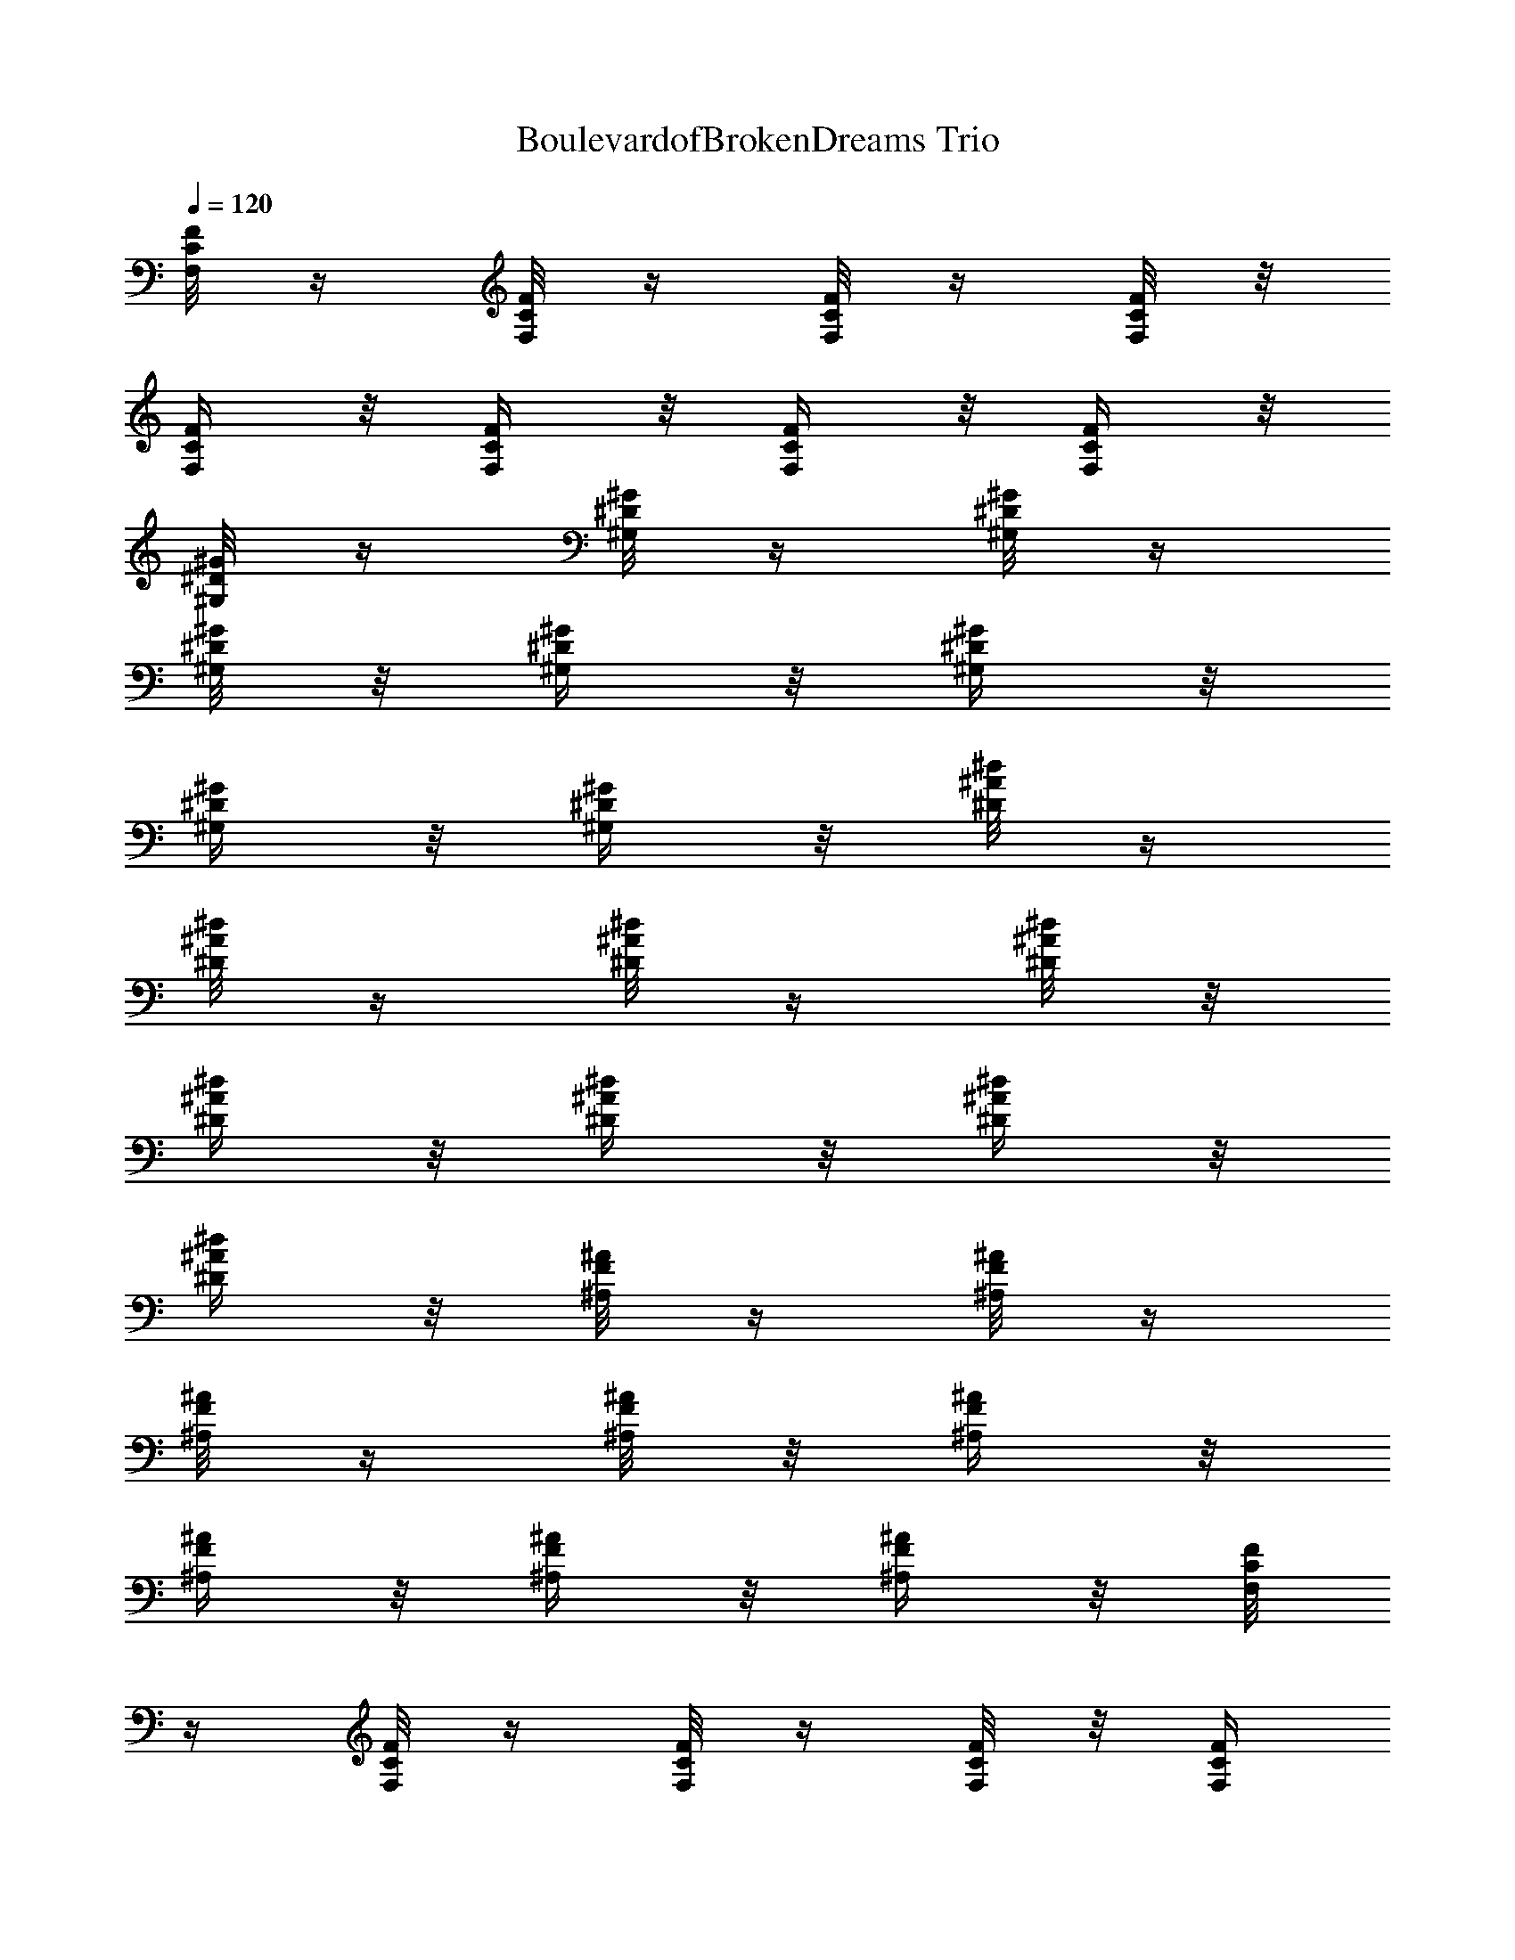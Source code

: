 X:1
T:BoulevardofBrokenDreams Trio
Z:Transcribed by Cudae of Landroval
%  Original file:BoulevardofBrokenDreams.mid
%  Transpose:0
L:1/4
Q:120
K:C
[F/8C/8F,/8] z/4 [F/8C/8F,/8] z/4 [F/8C/8F,/8] z/4 [F/8C/8F,/8] z/8
[F/4C/4F,/4] z/8 [F/4C/4F,/4] z/8 [F/4C/4F,/4] z/8 [F/4C/4F,/4] z/8
[^G/8^D/8^G,/8] z/4 [^G/8^D/8^G,/8] z/4 [^G/8^D/8^G,/8] z/4
[^G/8^D/8^G,/8] z/8 [^G/4^D/4^G,/4] z/8 [^G/4^D/4^G,/4] z/8
[^G/4^D/4^G,/4] z/8 [^G/4^D/4^G,/4] z/8 [^d/8^A/8^D/8] z/4
[^d/8^A/8^D/8] z/4 [^d/8^A/8^D/8] z/4 [^d/8^A/8^D/8] z/8
[^d/4^A/4^D/4] z/8 [^d/4^A/4^D/4] z/8 [^d/4^A/4^D/4] z/8
[^d/4^A/4^D/4] z/8 [^A/8F/8^A,/8] z/4 [^A/8F/8^A,/8] z/4
[^A/8F/8^A,/8] z/4 [^A/8F/8^A,/8] z/8 [^A/4F/4^A,/4] z/8
[^A/4F/4^A,/4] z/8 [^A/4F/4^A,/4] z/8 [^A/4F/4^A,/4] z/8 [F/8C/8F,/8]
z/4 [F/8C/8F,/8] z/4 [F/8C/8F,/8] z/4 [F/8C/8F,/8] z/8 [F/4C/4F,/4]
z/8 [F/4C/4F,/4] z/8 [F/4C/4F,/4] z/8 [F/4C/4F,/4] z/8
[^G/8^D/8^G,/8] z/4 [^G/8^D/8^G,/8] z/4 [^G/8^D/8^G,/8] z/4
[^G/8^D/8^G,/8] z/8 [^G/4^D/4^G,/4] z/8 [^G/4^D/4^G,/4] z/8
[^G/4^D/4^G,/4] z/8 [^G/4^D/4^G,/4] z/8 [^d/8^A/8^D/8] z/4
[^d/8^A/8^D/8] z/4 [^d/8^A/8^D/8] z/4 [^d/8^A/8^D/8] z/8
[^d/4^A/4^D/4] z/8 [^d/4^A/4^D/4] z/8 [^d/4^A/4^D/4] z/8
[^d/4^A/4^D/4] z/8 [^A/8F/8^A,/8] z/4 [^A/8F/8^A,/8] z/4
[^A/8F/8^A,/8] z/4 [^A/8F/8^A,/8] z/8 [^A/4F/4^A,/4] z/8
[^A/4F/4^A,/4] z/8 [^A/4F/4^A,/4] z/8 [^A/4F/4^A,/4] z/8 [F/8C/8F,/8]
z/4 [F/8C/8F,/8] z/4 [F/8C/8F,/8] z/4 [F/8C/8F,/8] z/8 [F/4C/4F,/4]
z/8 [F/4C/4F,/4] z/8 [F/4C/4F,/4] z/8 [F/4C/4F,/4] z/8
[^G/8^D/8^G,/8] z/4 [^G/8^D/8^G,/8] z/4 [^G/8^D/8^G,/8] z/4
[^G/8^D/8^G,/8] z/8 [^G/4^D/4^G,/4] z/8 [^G/4^D/4^G,/4] z/8
[^G/4^D/4^G,/4] z/8 [^G/4^D/4^G,/4] z/8 [^d/8^A/8^D/8] z/4
[^d/8^A/8^D/8] z/4 [^d/8^A/8^D/8] z/4 [^d/8^A/8^D/8] z/8
[^d/4^A/4^D/4] z/8 [^d/4^A/4^D/4] z/8 [^d/4^A/4^D/4] z/8
[^d/8^A/8^D/8] z/4 [^A/8F/8^A,/8] z/4 [^A/8F/8^A,/8] z/4
[^A/8F/8^A,/8] z/4 [^A/8F/8^A,/8] z/8 [^A/4F/4^A,/4] z/8
[^A/4F/4^A,/4] z/8 [^A/4F/4^A,/4] z/8 [^A/8F/8^A,/8] z/4 [F/8C/8F,/8]
z/4 [F/8C/8F,/8] z/4 [F/8C/8F,/8] z/4 [F/8C/8F,/8] z/8 [F/4C/4F,/4]
z/8 [F/4C/4F,/4] z/8 [F/4C/4F,/4] z/8 [F/8C/8F,/8] z/4
[^G/8^D/8^G,/8] z/4 [^G/8^D/8^G,/8] z/4 [^G/8^D/8^G,/8] z/4
[^G/8^D/8^G,/8] z/8 [^G/4^D/4^G,/4] z/8 [^G/4^D/4^G,/4] z/8
[^G/4^D/4^G,/4] z/8 [^G/8^D/8^G,/8] z/4 [^d/8^A/8^D/8] z/4
[^d/8^A/8^D/8] z/4 [^d/8^A/8^D/8] z/4 [^d/8^A/8^D/8] z/8
[^d/4^A/4^D/4] z/8 [^d/4^A/4^D/4] z/8 [^d/4^A/4^D/4] z/8
[^d/8^A/8^D/8] z/4 [^A/8F/8^A,/8] z/4 [^A/8F/8^A,/8] z/4
[^A/8F/8^A,/8] z/4 [^A/8F/8^A,/8] z/8 [^A/4F/4^A,/4] z/8
[^A/4F/4^A,/4] z/8 [^A/4F/4^A,/4] z/8 [^A/8F/8^A,/8] z/4 [F/8C/8F,/8]
z/4 [F/8C/8F,/8] z/4 [F/8C/8F,/8] z/4 [F/8C/8F,/8] z/8 [F/4C/4F,/4]
z/8 [F/4C/4F,/4] z/8 [F/4C/4F,/4] z/8 [F/8C/8F,/8] z/4
[^G/8^D/8^G,/8] z/4 [^G/8^D/8^G,/8] z/4 [^G/8^D/8^G,/8] z/4
[^G/8^D/8^G,/8] z/8 [^G/4^D/4^G,/4] z/8 [^G/4^D/4^G,/4] z/8
[^G/4^D/4^G,/4] z/8 [^G/8^D/8^G,/8] z/4 [^d/8^A/8^D/8] z/4
[^d/8^A/8^D/8] z/4 [^d/8^A/8^D/8] z/4 [^d/8^A/8^D/8] z/8
[^d/4^A/4^D/4] z/8 [^d/4^A/4^D/4] z/8 [^d/4^A/4^D/4] z/8
[^d/8^A/8^D/8] z/4 [^A/8F/8^A,/8] z/4 [^A/8F/8^A,/8] z/4
[^A/8F/8^A,/8] z/4 [^A/8F/8^A,/8] z/8 [^A/4F/4^A,/4] z/8
[^A/4F/4^A,/4] z/8 [^A/4F/4^A,/4] z/8 [^A/8F/8^A,/8] z/4 [F/8C/8F,/8]
z/4 [F/8C/8F,/8] z/4 [F/8C/8F,/8] z/4 [F/8C/8F,/8] z/8 [F/4C/4F,/4]
z/8 [F/4C/4F,/4] z/8 [F/4C/4F,/4] z/8 [F/8C/8F,/8] z/4
[^G/8^D/8^G,/8] z/4 [^G/8^D/8^G,/8] z/4 [^G/8^D/8^G,/8] z/8
[^G/4^D/4^G,/4] z/8 [^G/4^D/4^G,/4] z/8 [^G/4^D/4^G,/4] z/8
[^G/4^D/4^G,/4] z/8 [^G/8^D/8^G,/8] z/4 [^d/8^A/8^D/8] z/4
[^d/8^A/8^D/8] z/4 [^d/8^A/8^D/8] z/8 [^d/4^A/4^D/4] z/8
[^d/4^A/4^D/4] z/8 [^d/4^A/4^D/4] z/8 [^d/4^A/4^D/4] z/8
[^d/8^A/8^D/8] z/4 [^A/8F/8^A,/8] z/4 [^A/8F/8^A,/8] z/4
[^A/8F/8^A,/8] z/8 [^A/4F/4^A,/4] z/8 [^A/4F/4^A,/4] z/8
[^A/4F/4^A,/4] z/8 [^A/4F/4^A,/4] z/8 [^A/8F/8^A,/8] z/4 [F/8C/8F,/8]
z/4 [F/8C/8F,/8] z/4 [F/8C/8F,/8] z/8 [F/4C/4F,/4] z/8 [F/4C/4F,/4]
z/8 [F/4C/4F,/4] z/8 [F/4C/4F,/4] z/8 [F/8C/8F,/8] z/4
[^G/8^D/8^G,/8] z/4 [^G/8^D/8^G,/8] z/4 [^G/8^D/8^G,/8] z/8
[^G/4^D/4^G,/4] z/8 [^G/4^D/4^G,/4] z/8 [^G/4^D/4^G,/4] z/8
[^G/4^D/4^G,/4] z/8 [^G/8^D/8^G,/8] z/4 [^d/8^A/8^D/8] z/4
[^d/8^A/8^D/8] z/4 [^d/8^A/8^D/8] z/8 [^d/4^A/4^D/4] z/8
[^d/4^A/4^D/4] z/8 [^d/4^A/4^D/4] z/8 [^d/4^A/4^D/4] z/8
[^d/8^A/8^D/8] z/4 [^A/8F/8^A,/8] z/4 [^A/8F/8^A,/8] z/4
[^A/8F/8^A,/8] z/8 [^A/4F/4^A,/4] z/8 [^A/4F/4^A,/4] z/8
[^A/4F/4^A,/4] z/8 [^A/4F/4^A,/4] z/8 [^A/8F/8^A,/8] z/4 [F/8C/8F,/8]
z/4 [F/8C/8F,/8] z/4 [F/8C/8F,/8] z/8 [F/4C/4F,/4] z/8 [F/4C/4F,/4]
z/8 [F/4C/4F,/4] z/8 [F/4C/4F,/4] z/8 [F/8C/8F,/8] z/4
[^G/8^D/8^G,/8] z/4 [^G/8^D/8^G,/8] z/4 [^G/8^D/8^G,/8] z/8
[^G/4^D/4^G,/4] z/8 [^G/4^D/4^G,/4] z/8 [^G/4^D/4^G,/4] z/8
[^G/4^D/4^G,/4] z/8 [^G/8^D/8^G,/8] z/4 [^d/8^A/8^D/8] z/4
[^d/8^A/8^D/8] z/4 [^d/8^A/8^D/8] z/8 [^d/4^A/4^D/4] z/8
[^d/4^A/4^D/4] z/8 [^d/4^A/4^D/4] z/8 [^d/4^A/4^D/4] z/8
[^d/8^A/8^D/8] z/4 [^A/8F/8^A,/8] z/4 [^A/8F/8^A,/8] z/4
[^A/8F/8^A,/8] z/8 [^A/4F/4^A,/4] z/8 [^A/4F/4^A,/4] z/8
[^A/4F/4^A,/4] z/8 [^A/8F/8^A,/8] z/4 [^A/8F/8^A,/8] z/4 [F/8C/8F,/8]
z/4 [F/8C/8F,/8] z/4 [F/8C/8F,/8] z/8 [F/4C/4F,/4] z/8 [F/4C/4F,/4]
z/8 [F/4C/4F,/4] z/8 [F/8C/8F,/8] z/4 [F/8C/8F,/8] z/4
[^G/8^D/8^G,/8] z/4 [^G/8^D/8^G,/8] z/4 [^G/8^D/8^G,/8] z/8
[^G/4^D/4^G,/4] z/8 [^G/4^D/4^G,/4] z/8 [^G/4^D/4^G,/4] z/8
[^G/8^D/8^G,/8] z/4 [^G/8^D/8^G,/8] z/4 [^d/8^A/8^D/8] z/4
[^d/8^A/8^D/8] z/4 [^d/8^A/8^D/8] z/8 [^d/4^A/4^D/4] z/8
[^d/4^A/4^D/4] z/8 [^d/4^A/4^D/4] z/8 [^d/8^A/8^D/8] z/4
[^d/8^A/8^D/8] z/4 [^A3/4F3/4^A,3/4] [^A5/8F5/8^A,5/8]
[^A3/4F3/4^A,3/4] [c3/4=G3/4C3/4] [^c3/4^G3/4^C3/4] [^c5/8^G5/8^C5/8]
[^c3/4^G3/4^C3/4] [^c3/8^G3/8^C3/8] [^c3/8^G3/8^C3/8]
[^G3/4^D3/4^G,3/4] [^G5/8^D5/8^G,5/8] [^G3/4^D3/4^G,3/4]
[^G3/8^D3/8^G,3/8] [^G3/8^D3/8^G,3/8] [^d3/4^A3/4^D3/4]
[^d5/8^A5/8^D5/8] [^d3/4^A3/4^D3/4] [^d3/8^A3/8^D3/8]
[^d3/8^A3/8^D3/8] [F3/4=C3/4F,3/4] [F5/8C5/8F,5/8] [F3/4C3/4F,3/4]
[F3/8C3/8F,3/8] [F3/8C3/8F,3/8] [^c3/4^G3/4^C3/4] [^c5/8^G5/8^C5/8]
[^c3/4^G3/4^C3/4] [^c3/8^G3/8^C3/8] [^c3/8^G3/8^C3/8]
[^G3/4^D3/4^G,3/4] [^G5/8^D5/8^G,5/8] [^G3/4^D3/4^G,3/4]
[^G3/8^D3/8^G,3/8] [^G3/8^D3/8^G,3/8] [^d5/8^A5/8^D5/8]
[^d3/4^A3/4^D3/4] [^d3/4^A3/4^D3/4] [^d3/8^A3/8^D3/8]
[^d3/8^A3/8^D3/8] [F5/8=C5/8F,5/8] [F3/4C3/4F,3/4] [F3/4C3/4F,3/4]
[F3/8C3/8F,3/8] [F3/8C3/8F,3/8] [^c5/8^G5/8^C5/8] [^c3/4^G3/4^C3/4]
[^c3/4^G3/4^C3/4] [^c3/8^G3/8^C3/8] [^c3/8^G3/8^C3/8]
[^G5/8^D5/8^G,5/8] [^G3/4^D3/4^G,3/4] [^G3/4^D3/4^G,3/4]
[^G3/8^D3/8^G,3/8] [^G3/8^D3/8^G,3/8] [^d5/8^A5/8^D5/8]
[^d3/4^A3/4^D3/4] [^d3/4^A3/4^D3/4] [^d3/8^A3/8^D3/8]
[^d3/8^A3/8^D3/8] [F5/8=C5/8F,5/8] [F3/4C3/4F,3/4] [F3/4C3/4F,3/4]
[F3/8C3/8F,3/8] [F3/8C3/8F,3/8] [^c5/8^G5/8^C5/8] [^c3/4^G3/4^C3/4]
[^c3/4^G3/4^C3/4] [^c3/8^G3/8^C3/8] [^c3/8^G3/8^C3/8]
[^G5/8^D5/8^G,5/8] [^G3/4^D3/4^G,3/4] [^G3/4^D3/4^G,3/4]
[^G3/8^D3/8^G,3/8] [^G3/8^D3/8^G,3/8] [=c5/8=G5/8=C5/8]
[c3/4G3/4C3/4] [c3/4G3/4C3/4] [c3/4G3/4C3/4] [c5/8G5/8C5/8] z9/4
[F/8C/8F,/8] z/4 [F/8C/8F,/8] z/8 [F/4C/4F,/4] z/8 [F/4C/4F,/4] z/8
[F/4C/4F,/4] z/8 [F/8C/8F,/8] z/4 [F/8C/8F,/8] z/4 [F/8C/8F,/8] z/4
[^G/8^D/8^G,/8] z/4 [^G/8^D/8^G,/8] z/8 [^G/4^D/4^G,/4] z/8
[^G/4^D/4^G,/4] z/8 [^G/4^D/4^G,/4] z/8 [^G/8^D/8^G,/8] z/4
[^G/8^D/8^G,/8] z/4 [^G/8^D/8^G,/8] z/4 [^d/8^A/8^D/8] z/4
[^d/8^A/8^D/8] z/8 [^d/4^A/4^D/4] z/8 [^d/4^A/4^D/4] z/8
[^d/4^A/4^D/4] z/8 [^d/8^A/8^D/8] z/4 [^d/8^A/8^D/8] z/4
[^d/8^A/8^D/8] z/4 [^A/8F/8^A,/8] z/4 [^A/8F/8^A,/8] z/8
[^A/4F/4^A,/4] z/8 [^A/4F/4^A,/4] z/8 [^A/4F/4^A,/4] z/8
[^A/8F/8^A,/8] z/4 [^A/8F/8^A,/8] z/4 [^A/8F/8^A,/8] z/4 [F/8C/8F,/8]
z/4 [F/8C/8F,/8] z/8 [F/4C/4F,/4] z/8 [F/4C/4F,/4] z/8 [F/4C/4F,/4]
z/8 [F/8C/8F,/8] z/4 [F/8C/8F,/8] z/4 [F/8C/8F,/8] z/4
[^G/8^D/8^G,/8] z/4 [^G/8^D/8^G,/8] z/8 [^G/4^D/4^G,/4] z/8
[^G/4^D/4^G,/4] z/8 [^G/4^D/4^G,/4] z/8 [^G/8^D/8^G,/8] z/4
[^G/8^D/8^G,/8] z/4 [^G/8^D/8^G,/8] z/4 [^d/8^A/8^D/8] z/4
[^d/8^A/8^D/8] z/8 [^d/4^A/4^D/4] z/8 [^d/4^A/4^D/4] z/8
[^d/4^A/4^D/4] z/8 [^d/8^A/8^D/8] z/4 [^d/8^A/8^D/8] z/4
[^d/8^A/8^D/8] z/4 [^A/8F/8^A,/8] z/4 [^A/8F/8^A,/8] z/8
[^A/4F/4^A,/4] z/8 [^A/4F/4^A,/4] z/8 [^A/4F/4^A,/4] z/8
[^A/8F/8^A,/8] z/4 [^A/8F/8^A,/8] z/4 [^A/8F/8^A,/8] z/4 [F/8C/8F,/8]
z/4 [F/8C/8F,/8] z/8 [F/4C/4F,/4] z/8 [F/4C/4F,/4] z/8 [F/4C/4F,/4]
z/8 [F/8C/8F,/8] z/4 [F/8C/8F,/8] z/4 [F/8C/8F,/8] z/4
[^G/8^D/8^G,/8] z/4 [^G/8^D/8^G,/8] z/8 [^G/4^D/4^G,/4] z/8
[^G/4^D/4^G,/4] z/8 [^G/4^D/4^G,/4] z/8 [^G/8^D/8^G,/8] z/4
[^G/8^D/8^G,/8] z/4 [^G/8^D/8^G,/8] z/4 [^d/8^A/8^D/8] z/4
[^d/8^A/8^D/8] z/8 [^d/4^A/4^D/4] z/8 [^d/4^A/4^D/4] z/8
[^d/4^A/4^D/4] z/8 [^d/8^A/8^D/8] z/4 [^d/8^A/8^D/8] z/4
[^d/8^A/8^D/8] z/4 [^A/8F/8^A,/8] z/8 [^A/4F/4^A,/4] z/8
[^A/4F/4^A,/4] z/8 [^A/4F/4^A,/4] z/8 [^A/4F/4^A,/4] z/8
[^A/8F/8^A,/8] z/4 [^A/8F/8^A,/8] z/4 [^A/8F/8^A,/8] z/4 [F/8C/8F,/8]
z/8 [F/4C/4F,/4] z/8 [F/4C/4F,/4] z/8 [F/4C/4F,/4] z/8 [F/4C/4F,/4]
z/8 [F/8C/8F,/8] z/4 [F/8C/8F,/8] z/4 [F/8C/8F,/8] z/4
[^G/8^D/8^G,/8] z/8 [^G/4^D/4^G,/4] z/8 [^G/4^D/4^G,/4] z/8
[^G/4^D/4^G,/4] z/8 [^G/4^D/4^G,/4] z/8 [^G/8^D/8^G,/8] z/4
[^G/8^D/8^G,/8] z/4 [^G/8^D/8^G,/8] z/4 [^d/8^A/8^D/8] z/8
[^d/4^A/4^D/4] z/8 [^d/4^A/4^D/4] z/8 [^d/4^A/4^D/4] z/8
[^d/4^A/4^D/4] z/8 [^d/8^A/8^D/8] z/4 [^d/8^A/8^D/8] z/4
[^d/8^A/8^D/8] z/4 [^A/8F/8^A,/8] z/8 [^A/4F/4^A,/4] z/8
[^A/4F/4^A,/4] z/8 [^A/4F/4^A,/4] z/8 [^A/4F/4^A,/4] z/8
[^A/8F/8^A,/8] z/4 [^A/8F/8^A,/8] z/4 [^A/8F/8^A,/8] z/4 [F/8C/8F,/8]
z/8 [F/4C/4F,/4] z/8 [F/4C/4F,/4] z/8 [F/4C/4F,/4] z/8 [F/4C/4F,/4]
z/8 [F/8C/8F,/8] z/4 [F/8C/8F,/8] z/4 [F/8C/8F,/8] z/4
[^G/8^D/8^G,/8] z/8 [^G/4^D/4^G,/4] z/8 [^G/4^D/4^G,/4] z/8
[^G/4^D/4^G,/4] z/8 [^G/4^D/4^G,/4] z/8 [^G/8^D/8^G,/8] z/4
[^G/8^D/8^G,/8] z/4 [^G/8^D/8^G,/8] z/4 [^d/8^A/8^D/8] z/8
[^d/4^A/4^D/4] z/8 [^d/4^A/4^D/4] z/8 [^d/4^A/4^D/4] z/8
[^d/4^A/4^D/4] z/8 [^d/8^A/8^D/8] z/4 [^d/8^A/8^D/8] z/4
[^d/8^A/8^D/8] z/4 [^A/8F/8^A,/8] z/8 [^A/4F/4^A,/4] z/8
[^A/4F/4^A,/4] z/8 [^A/4F/4^A,/4] z/8 [^A/4F/4^A,/4] z/8
[^A/8F/8^A,/8] z/4 [^A/8F/8^A,/8] z/4 [^A/8F/8^A,/8] z/4 [F/8C/8F,/8]
z/8 [F/4C/4F,/4] z/8 [F/4C/4F,/4] z/8 [F/4C/4F,/4] z/8 [F/4C/4F,/4]
z/8 [F/8C/8F,/8] z/4 [F/8C/8F,/8] z/4 [F/8C/8F,/8] z/4
[^G/8^D/8^G,/8] z/8 [^G/4^D/4^G,/4] z/8 [^G/4^D/4^G,/4] z/8
[^G/4^D/4^G,/4] z/8 [^G/8^D/8^G,/8] z/4 [^G/8^D/8^G,/8] z/4
[^G/8^D/8^G,/8] z/4 [^G/8^D/8^G,/8] z/4 [^d/8^A/8^D/8] z/8
[^d/4^A/4^D/4] z/8 [^d/4^A/4^D/4] z/8 [^d/4^A/4^D/4] z/8
[^d/8^A/8^D/8] z/4 [^d/8^A/8^D/8] z/4 [^d/8^A/8^D/8] z/4
[^d/8^A/8^D/8] z/4 [^A/8F/8^A,/8] z/8 [^A/4F/4^A,/4] z/8
[^A/4F/4^A,/4] z/8 [^A/4F/4^A,/4] z/8 [^A/8F/8^A,/8] z/4
[^A/8F/8^A,/8] z/4 [^A/8F/8^A,/8] z/4 [^A/8F/8^A,/8] z/4 [F/8C/8F,/8]
z/8 [F/4C/4F,/4] z/8 [F/4C/4F,/4] z/8 [F/4C/4F,/4] z/8 [F/8C/8F,/8]
z/4 [F/8C/8F,/8] z/4 [F/8C/8F,/8] z/4 [F/8C/8F,/8] z/4
[^G/8^D/8^G,/8] z/8 [^G/4^D/4^G,/4] z/8 [^G/4^D/4^G,/4] z/8
[^G/4^D/4^G,/4] z/8 [^G/8^D/8^G,/8] z/4 [^G/8^D/8^G,/8] z/4
[^G/8^D/8^G,/8] z/4 [^G/8^D/8^G,/8] z/4 [^d/8^A/8^D/8] z/8
[^d/4^A/4^D/4] z/8 [^d/4^A/4^D/4] z/8 [^d/4^A/4^D/4] z/8
[^d/8^A/8^D/8] z/4 [^d/8^A/8^D/8] z/4 [^d/8^A/8^D/8] z/4
[^d/8^A/8^D/8] z/4 [^A/8F/8^A,/8] z/8 [^A/4F/4^A,/4] z/8
[^A/4F/4^A,/4] z/8 [^A/4F/4^A,/4] z/8 [^A/8F/8^A,/8] z/4
[^A/8F/8^A,/8] z/4 [^A/8F/8^A,/8] z/4 [^A/8F/8^A,/8] z/4 [F/8C/8F,/8]
z/8 [F/4C/4F,/4] z/8 [F/4C/4F,/4] z/8 [F/4C/4F,/4] z/8 [F/8C/8F,/8]
z/4 [F/8C/8F,/8] z/4 [F/8C/8F,/8] z/4 [F/8C/8F,/8] z/4
[^G/8^D/8^G,/8] z/8 [^G/4^D/4^G,/4] z/8 [^G/4^D/4^G,/4] z/8
[^G/4^D/4^G,/4] z/8 [^G/8^D/8^G,/8] z/4 [^G/8^D/8^G,/8] z/4
[^G/8^D/8^G,/8] z/4 [^G/8^D/8^G,/8] z/4 [^d/8^A/8^D/8] z/8
[^d/4^A/4^D/4] z/8 [^d/4^A/4^D/4] z/8 [^d/4^A/4^D/4] z/8
[^d/8^A/8^D/8] z/4 [^d/8^A/8^D/8] z/4 [^d/8^A/8^D/8] z/4
[^d/8^A/8^D/8] z/4 [^A/8F/8^A,/8] z/8 [^A/4F/4^A,/4] z/8
[^A/4F/4^A,/4] z/8 [^A/4F/4^A,/4] z/8 [^A/8F/8^A,/8] z/4
[^A/8F/8^A,/8] z/4 [^A/8F/8^A,/8] z/4 [^A/8F/8^A,/8] z/8 [F/4C/4F,/4]
z/8 [F/4C/4F,/4] z/8 [F/4C/4F,/4] z/8 [F/4C/4F,/4] z/8 [F/8C/8F,/8]
z/4 [F/8C/8F,/8] z/4 [F/8C/8F,/8] z/4 [F/8C/8F,/8] z/8
[^G/4^D/4^G,/4] z/8 [^G/4^D/4^G,/4] z/8 [^G/4^D/4^G,/4] z/8
[^G/4^D/4^G,/4] z/8 [^G/8^D/8^G,/8] z/4 [^G/8^D/8^G,/8] z/4
[^G/8^D/8^G,/8] z/4 [^G/8^D/8^G,/8] z/8 [^d/4^A/4^D/4] z/8
[^d/4^A/4^D/4] z/8 [^d/4^A/4^D/4] z/8 [^d/4^A/4^D/4] z/8
[^d/8^A/8^D/8] z/4 [^d/8^A/8^D/8] z/4 [^d/8^A/8^D/8] z/4
[^d/8^A/8^D/8] z/8 [^A3/4F3/4^A,3/4] [^A3/4F3/4^A,3/4]
[^A3/4F3/4^A,3/4] [c5/8=G5/8C5/8] [^c3/4^G3/4^C3/4] [^c3/4^G3/4^C3/4]
[^c3/4^G3/4^C3/4] [^c3/8^G3/8^C3/8] [^c/4^G/4^C/4] [^G3/4^D3/4^G,3/4]
[^G3/4^D3/4^G,3/4] [^G3/4^D3/4^G,3/4] [^G3/8^D3/8^G,3/8]
[^G/4^D/4^G,/4] [^d3/4^A3/4^D3/4] [^d3/4^A3/4^D3/4] [^d3/4^A3/4^D3/4]
[^d3/8^A3/8^D3/8] [^d/4^A/4^D/4] [F3/4=C3/4F,3/4] [F3/4C3/4F,3/4]
[F3/4C3/4F,3/4] [F3/8C3/8F,3/8] [F/4C/4F,/4] [^c3/4^G3/4^C3/4]
[^c3/4^G3/4^C3/4] [^c3/4^G3/4^C3/4] [^c3/8^G3/8^C3/8] [^c/4^G/4^C/4]
[^G3/4^D3/4^G,3/4] [^G3/4^D3/4^G,3/4] [^G3/4^D3/4^G,3/4]
[^G3/8^D3/8^G,3/8] [^G/4^D/4^G,/4] [^d3/4^A3/4^D3/4]
[^d3/4^A3/4^D3/4] [^d3/4^A3/4^D3/4] [^d3/8^A3/8^D3/8] [^d/4^A/4^D/4]
[F3/4=C3/4F,3/4] [F3/4C3/4F,3/4] [F3/4C3/4F,3/4] [F3/8C3/8F,3/8]
[F/4C/4F,/4] [^c3/4^G3/4^C3/4] [^c3/4^G3/4^C3/4] [^c3/4^G3/4^C3/4]
[^c3/8^G3/8^C3/8] [^c/4^G/4^C/4] [^G3/4^D3/4^G,3/4]
[^G3/4^D3/4^G,3/4] [^G3/4^D3/4^G,3/4] [^G3/8^D3/8^G,3/8]
[^G/4^D/4^G,/4] [^d3/4^A3/4^D3/4] [^d3/4^A3/4^D3/4] [^d3/4^A3/4^D3/4]
[^d3/8^A3/8^D3/8] [^d/4^A/4^D/4] [F3/4=C3/4F,3/4] [F3/4C3/4F,3/4]
[F3/4C3/4F,3/4] [F3/8C3/8F,3/8] [F/4C/4F,/4] [^c3/4^G3/4^C3/4]
[^c3/4^G3/4^C3/4] [^c3/4^G3/4^C3/4] [^c3/8^G3/8^C3/8] [^c/4^G/4^C/4]
[^G3/4^D3/4^G,3/4] [^G3/4^D3/4^G,3/4] [^G3/4^D3/4^G,3/4]
[^G3/8^D3/8^G,3/8] [^G/4^D/4^G,/4] [=c3/4=G3/4=C3/4] [c3/4G3/4C3/4]
[c3/4G3/4C3/4] [c5/8G5/8C5/8] [c3/4G3/4C3/4] z17/8 [F/4C/4F,/4] z/8
[F/4C/4F,/4] z/8 [F/4C/4F,/4] z/8 [F/8C/8F,/8] z/4 [F/8C/8F,/8] z/4
[F/8C/8F,/8] z/4 [F/8C/8F,/8] z/8 [F/4C/4F,/4] z/8 [^G/4^D/4^G,/4]
z/8 [^G/4^D/4^G,/4] z/8 [^G/4^D/4^G,/4] z/8 [^G/8^D/8^G,/8] z/4
[^G/8^D/8^G,/8] z/4 [^G/8^D/8^G,/8] z/4 [^G/8^D/8^G,/8] z/8
[^G/4^D/4^G,/4] z/8 [^d/4^A/4^D/4] z/8 [^d/4^A/4^D/4] z/8
[^d/4^A/4^D/4] z/8 [^d/8^A/8^D/8] z/4 [^d/8^A/8^D/8] z/4
[^d/8^A/8^D/8] z/4 [^d/8^A/8^D/8] z/8 [^d/4^A/4^D/4] z/8
[^A/4F/4^A,/4] z/8 [^A/4F/4^A,/4] z/8 [^A/4F/4^A,/4] z/8
[^A/8F/8^A,/8] z/4 [^A/8F/8^A,/8] z/4 [^A/8F/8^A,/8] z/4
[^A/8F/8^A,/8] z/8 [^A/4F/4^A,/4] z/8 [F/4C/4F,/4] z/8 [F/4C/4F,/4]
z/8 [F/4C/4F,/4] z/8 [F/8C/8F,/8] z/4 [F/8C/8F,/8] z/4 [F/8C/8F,/8]
z/4 [F/8C/8F,/8] z/8 [F/4C/4F,/4] z/8 [^G/4^D/4^G,/4] z/8
[^G/4^D/4^G,/4] z/8 [^G/4^D/4^G,/4] z/8 [^G/8^D/8^G,/8] z/4
[^G/8^D/8^G,/8] z/4 [^G/8^D/8^G,/8] z/4 [^G/8^D/8^G,/8] z/8
[^G/4^D/4^G,/4] z/8 [^d/4^A/4^D/4] z/8 [^d/4^A/4^D/4] z/8
[^d/4^A/4^D/4] z/8 [^d/8^A/8^D/8] z/4 [^d/8^A/8^D/8] z/4
[^d/8^A/8^D/8] z/4 [^d/8^A/8^D/8] z/8 [^d/4^A/4^D/4] z/8
[^A3/4F3/4^A,3/4] [^A3/4F3/4^A,3/4] [^A3/4F3/4^A,3/4] [c5/8=G5/8C5/8]
[^c3/4^G3/4^C3/4] [^c3/4^G3/4^C3/4] [^c3/4^G3/4^C3/4] [^c/4^G/4^C/4]
[^c3/8^G3/8^C3/8] [^G3/4^D3/4^G,3/4] [^G3/4^D3/4^G,3/4]
[^G3/4^D3/4^G,3/4] [^G/4^D/4^G,/4] [^G3/8^D3/8^G,3/8]
[^d3/4^A3/4^D3/4] [^d3/4^A3/4^D3/4] [^d3/4^A3/4^D3/4] [^d/4^A/4^D/4]
[^d3/8^A3/8^D3/8] [F3/4=C3/4F,3/4] [F3/4C3/4F,3/4] [F3/4C3/4F,3/4]
[F/4C/4F,/4] [F3/8C3/8F,3/8] [^c3/4^G3/4^C3/4] [^c3/4^G3/4^C3/4]
[^c3/4^G3/4^C3/4] [^c/4^G/4^C/4] [^c3/8^G3/8^C3/8] [^G3/4^D3/4^G,3/4]
[^G3/4^D3/4^G,3/4] [^G3/4^D3/4^G,3/4] [^G/4^D/4^G,/4]
[^G3/8^D3/8^G,3/8] [^d3/4^A3/4^D3/4] [^d3/4^A3/4^D3/4]
[^d3/4^A3/4^D3/4] [^d/4^A/4^D/4] [^d3/8^A3/8^D3/8] [F3/4=C3/4F,3/4]
[F3/4C3/4F,3/4] [F3/4C3/4F,3/4] [F/4C/4F,/4] [F3/8C3/8F,3/8]
[^c3/4^G3/4^C3/4] [^c3/4^G3/4^C3/4] z11/8 [^G3/4^D3/4^G,3/4]
[^G3/4^D3/4^G,3/4] z11/8 [^d3/4^A3/4^D3/4] [^d3/4^A3/4^D3/4]
[^d3/4^A3/4^D3/4] [^d/4^A/4^D/4] [^d3/8^A3/8^D3/8] [F3/4=C3/4F,3/4]
[F3/4C3/4F,3/4] [F3/4C3/4F,3/4] [F/4C/4F,/4] [F3/8C3/8F,3/8]
[^c3/4^G3/4^C3/4] [^c3/4^G3/4^C3/4] z11/8 [^G3/4^D3/4^G,3/4]
[^G3/4^D3/4^G,3/4] z11/8 [=c3/4=G3/4=C3/4] [c3/4G3/4C3/4]
[c5/8G5/8C5/8] [c3/4G3/4C3/4] [c3/4G3/4C3/4] [c3/4G3/4C3/4]
[c5/8G5/8C5/8] [c3/4G3/4C3/4] [c3/4G3/4C3/4] [c3/4G3/4C3/4]
[c5/8G5/8C5/8] [c3/4G3/4C3/4] [c3/4G3/4C3/4] z16 z7 [^A3/4F3/4^A,3/4]
[^A5/8F5/8^A,5/8] [c3/4G3/4C3/4] [^c3/4^G3/4^C3/4] [^c3/4^G3/4^C3/4]
[^c5/8^G5/8^C5/8] [^c3/8^G3/8^C3/8] [^c3/8^G3/8^C3/8]
[^G3/4^D3/4^G,3/4] [^G3/4^D3/4^G,3/4] [^G5/8^D5/8^G,5/8]
[^G3/8^D3/8^G,3/8] [^G3/8^D3/8^G,3/8] [^d3/4^A3/4^D3/4]
[^d3/4^A3/4^D3/4] [^d5/8^A5/8^D5/8] [^d3/8^A3/8^D3/8]
[^d3/8^A3/8^D3/8] [F3/4=C3/4F,3/4] [F3/4C3/4F,3/4] [F5/8C5/8F,5/8]
[F3/8C3/8F,3/8] [F3/8C3/8F,3/8] [^c3/4^G3/4^C3/4] [^c3/4^G3/4^C3/4]
[^c5/8^G5/8^C5/8] [^c3/8^G3/8^C3/8] [^c3/8^G3/8^C3/8]
[^G3/4^D3/4^G,3/4] [^G3/4^D3/4^G,3/4] [^G5/8^D5/8^G,5/8]
[^G3/8^D3/8^G,3/8] [^G3/8^D3/8^G,3/8] [^d3/4^A3/4^D3/4]
[^d3/4^A3/4^D3/4] [^d5/8^A5/8^D5/8] [^d3/8^A3/8^D3/8]
[^d3/8^A3/8^D3/8] [F3/4=C3/4F,3/4] [F3/4C3/4F,3/4] [F5/8C5/8F,5/8]
[F3/8C3/8F,3/8] [F3/8C3/8F,3/8] [^c3/4^G3/4^C3/4] [^c3/4^G3/4^C3/4]
[^c5/8^G5/8^C5/8] [^c3/8^G3/8^C3/8] [^c3/8^G3/8^C3/8]
[^G3/4^D3/4^G,3/4] [^G3/4^D3/4^G,3/4] [^G5/8^D5/8^G,5/8]
[^G3/8^D3/8^G,3/8] [^G3/8^D3/8^G,3/8] [^d3/4^A3/4^D3/4]
[^d3/4^A3/4^D3/4] [^d5/8^A5/8^D5/8] [^d3/8^A3/8^D3/8]
[^d3/8^A3/8^D3/8] [F3/4=C3/4F,3/4] [F3/4C3/4F,3/4] [F5/8C5/8F,5/8]
[F3/8C3/8F,3/8] [F3/8C3/8F,3/8] [^c3/4^G3/4^C3/4] [^c3/4^G3/4^C3/4]
[^c5/8^G5/8^C5/8] [^c3/8^G3/8^C3/8] [^c3/8^G3/8^C3/8]
[^G3/4^D3/4^G,3/4] [^G3/4^D3/4^G,3/4] [^G5/8^D5/8^G,5/8]
[^G3/8^D3/8^G,3/8] [^G3/8^D3/8^G,3/8] [=c3/4=G3/4=C3/4]
[c3/4G3/4C3/4] [c5/8G5/8C5/8] [c3/4G3/4C3/4] [c3/4G3/4C3/4]
[c3/4G3/4C3/4] [c5/8G5/8C5/8] [c3/4G3/4C3/4] [c3/4G3/4C3/4]
[c3/4G3/4C3/4] [c5/8G5/8C5/8] [c3/4G3/4C3/4] [c3/4G3/4C3/4]
[c3/4G3/4C3/4] [c5/8G5/8C5/8] z16 z16 z16 z16 ^G,3/4 ^G,5/8 E,3/4
E,3/4 